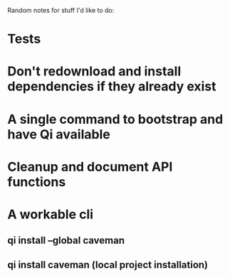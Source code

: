 Random notes for stuff I'd like to do:

* Tests
* Don't redownload and install dependencies if they already exist
* A single command to bootstrap and have Qi available
* Cleanup and document API functions
* A workable cli
** qi install --global caveman
** qi install caveman (local project installation)
